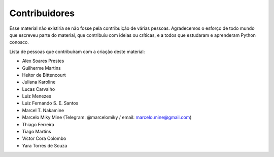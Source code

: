 .. spelling:word-list:: marcelomiky

Contribuidores
==============

Esse material não existiria se não fosse pela contribuição de várias pessoas.
Agradecemos o esforço de todo mundo que escreveu parte do material, que
contribuiu com ideias ou críticas, e a todos que estudaram e aprenderam Python
conosco.

Lista de pessoas que contribuíram com a criação deste material:

- Alex Soares Prestes
- Guilherme Martins
- Heitor de Bittencourt
- Juliana Karoline
- Lucas Carvalho
- Luiz Menezes
- Luiz Fernando S. E. Santos
- Marcel T. Nakamine
- Marcelo Miky Mine (Telegram: @marcelomiky / email: marcelo.mine@gmail.com)
- Thiago Ferreira
- Tiago Martins
- Víctor Cora Colombo
- Yara Torres de Souza
